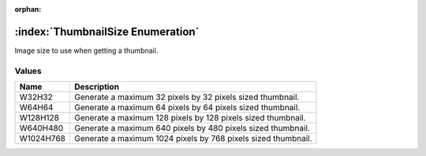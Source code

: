 :orphan:

:index:`ThumbnailSize Enumeration`
==================================

Image size to use when getting a thumbnail.

Values
------

========= =============================================================
**Name**  **Description**
--------- -------------------------------------------------------------
W32H32    Generate a maximum 32 pixels by 32 pixels sized thumbnail.
W64H64    Generate a maximum 64 pixels by 64 pixels sized thumbnail.
W128H128  Generate a maximum 128 pixels by 128 pixels sized thumbnail.
W640H480  Generate a maximum 640 pixels by 480 pixels sized thumbnail.
W1024H768 Generate a maximum 1024 pixels by 768 pixels sized thumbnail.
========= =============================================================

